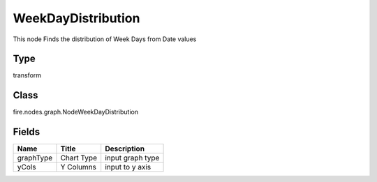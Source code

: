 
WeekDayDistribution
========== 

This node Finds the distribution of Week Days from Date values

Type
---------- 

transform

Class
---------- 

fire.nodes.graph.NodeWeekDayDistribution

Fields
---------- 

+-----------+------------+------------------+
| Name      | Title      | Description      |
+===========+============+==================+
| graphType | Chart Type | input graph type |
+-----------+------------+------------------+
| yCols     | Y Columns  | input to y axis  |
+-----------+------------+------------------+